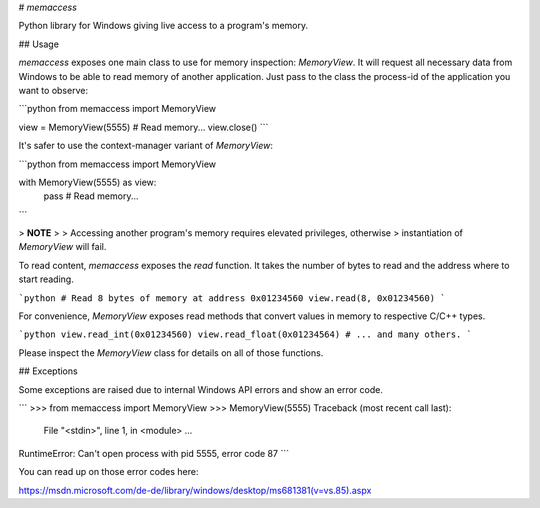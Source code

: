# `memaccess`

Python library for Windows giving live access to a program's memory.

## Usage

`memaccess` exposes one main class to use for memory inspection: `MemoryView`.
It will request all necessary data from Windows to be able to read memory of
another application. Just pass to the class the process-id of the application
you want to observe:

```python
from memaccess import MemoryView

view = MemoryView(5555)
# Read memory...
view.close()
```

It's safer to use the context-manager variant of `MemoryView`:

```python
from memaccess import MemoryView

with MemoryView(5555) as view:
    pass  # Read memory...
```

> **NOTE**
>
> Accessing another program's memory requires elevated privileges, otherwise
> instantiation of `MemoryView` will fail.

To read content, `memaccess` exposes the `read` function. It takes the number of
bytes to read and the address where to start reading.

```python
# Read 8 bytes of memory at address 0x01234560
view.read(8, 0x01234560)
```

For convenience, `MemoryView` exposes read methods that convert values in memory
to respective C/C++ types.

```python
view.read_int(0x01234560)
view.read_float(0x01234564)
# ... and many others.
```

Please inspect the `MemoryView` class for details on all of those functions.

## Exceptions

Some exceptions are raised due to internal Windows API errors and show an error
code.

```
>>> from memaccess import MemoryView
>>> MemoryView(5555)
Traceback (most recent call last):
  File "<stdin>", line 1, in <module>
  ...
RuntimeError: Can't open process with pid 5555, error code 87
```

You can read up on those error codes here:

https://msdn.microsoft.com/de-de/library/windows/desktop/ms681381(v=vs.85).aspx


